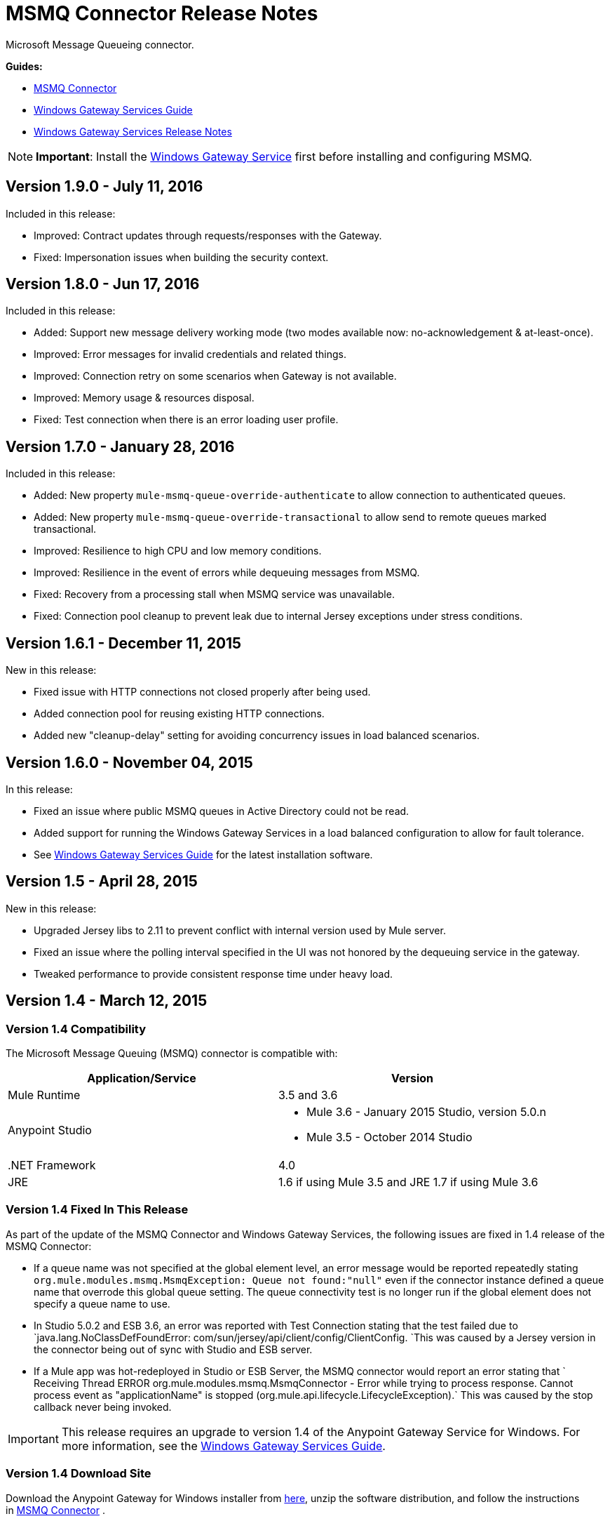= MSMQ Connector Release Notes
:keywords: release notes, msmq

Microsoft Message Queueing connector.

*Guides:*

* link:/mule-user-guide/v/3.8/msmq-connector[MSMQ Connector]
* link:/mule-user-guide/v/3.8/windows-gateway-services-guide[Windows Gateway Services Guide]
* link:/release-notes/windows-gateway-services-release-notes[Windows Gateway Services Release Notes]

[NOTE]
*Important*: Install the link:/mule-user-guide/v/3.8/windows-gateway-services-guide[Windows Gateway Service] first before installing and configuring MSMQ.

== Version 1.9.0 - July 11, 2016

Included in this release:

* Improved: Contract updates through requests/responses with the Gateway.
* Fixed: Impersonation issues when building the security context.

== Version 1.8.0 - Jun 17, 2016

Included in this release:

* Added: Support new message delivery working mode (two modes available now: no-acknowledgement & at-least-once).
* Improved: Error messages for invalid credentials and related things.
* Improved: Connection retry on some scenarios when Gateway is not available.
* Improved: Memory usage & resources disposal.
* Fixed: Test connection when there is an error loading user profile.

== Version 1.7.0 - January 28, 2016

Included in this release:

* Added: New property `mule-msmq-queue-override-authenticate` to allow connection to authenticated queues.
* Added: New property `mule-msmq-queue-override-transactional` to allow send to remote queues marked transactional.
* Improved: Resilience to high CPU and low memory conditions.
* Improved: Resilience in the event of errors while dequeuing messages from MSMQ.
* Fixed: Recovery from a processing stall when MSMQ service was unavailable.
* Fixed: Connection pool cleanup to prevent leak due to internal Jersey exceptions under stress conditions.

== Version 1.6.1 - December 11, 2015

New in this release:

* Fixed issue with HTTP connections not closed properly after being used.
* Added connection pool for reusing existing HTTP connections.
* Added new "cleanup-delay" setting for avoiding concurrency issues in load balanced scenarios.

== Version 1.6.0 - November 04, 2015

In this release:

* Fixed an issue where public MSMQ queues in Active Directory could not be read.
* Added support for running the Windows Gateway Services in a load balanced configuration to allow for fault tolerance.
* See link:/mule-user-guide/v/3.7/windows-gateway-services-guide[Windows Gateway Services Guide] for the latest installation software.

== Version 1.5 - April 28, 2015

New in this release:

* Upgraded Jersey libs to 2.11 to prevent conflict with internal version used by Mule server.
* Fixed an issue where the polling interval specified in the UI was not honored by the dequeuing service in the gateway.
* Tweaked performance to provide consistent response time under heavy load.

== Version 1.4 - March 12, 2015

=== Version 1.4 Compatibility

The Microsoft Message Queuing (MSMQ) connector is compatible with:

[%header,cols="2*"]
|===
a|
Application/Service

 a|
Version

|Mule Runtime |3.5 and 3.6
|Anypoint Studio a|
* Mule 3.6 - January 2015 Studio, version 5.0.n
* Mule 3.5 - October 2014 Studio

|.NET Framework |4.0
|JRE |1.6 if using Mule 3.5 and JRE 1.7 if using Mule 3.6
|===

=== Version 1.4 Fixed In This Release

As part of the update of the MSMQ Connector and Windows Gateway Services, the following issues are fixed in 1.4 release of the MSMQ Connector:

* If a queue name was not specified at the global element level, an error message would be reported repeatedly stating `org.mule.modules.msmq.MsmqException: Queue not found:"null"` even if the connector instance defined a queue name that overrode this global queue setting. The queue connectivity test is no longer run if the global element does not specify a queue name to use.

* In Studio 5.0.2 and ESB 3.6, an error was reported with Test Connection stating that the test failed due to `java.lang.NoClassDefFoundError: com/sun/jersey/api/client/config/ClientConfig. `This was caused by a Jersey version in the connector being out of sync with Studio and ESB server.

* If a Mule app was hot-redeployed in Studio or ESB Server, the MSMQ connector would report an error stating that ` Receiving Thread ERROR org.mule.modules.msmq.MsmqConnector - Error while trying to process response. Cannot process event as "applicationName" is stopped (org.mule.api.lifecycle.LifecycleException).` This was caused by the stop callback never being invoked.

[IMPORTANT]
This release requires an upgrade to version 1.4 of the Anypoint Gateway Service for Windows. For more information, see the link:/mule-user-guide/v/3.8/windows-gateway-services-guide[Windows Gateway Services Guide].

=== Version 1.4 Download Site

Download the Anypoint Gateway for Windows installer from link:https://repository-master.mulesoft.org/nexus/content/repositories/releases/org/mule/modules/anypoint-windows-gateway-service/1.4.0/anypoint-windows-gateway-service-1.4.0.zip[here], unzip the software distribution, and follow the instructions in link:/mule-user-guide/v/3.7/msmq-connector[MSMQ Connector] .

== Version 1.3 - February 4, 2015

=== Version 1.3 Compatibility

The Microsoft Message Queuing (MSMQ) connector is compatible with:

[%header,cols="2*"]
|===
a|
Application/Service

 a|
Version

|Mule Runtime |3.5 and 3.6
|Anypoint Studio a|
* Mule 3.6 - January 2015 Studio
* Mule 3.5 - October 2014 Studio

|.NET Framework |4.0
|JRE |1.6 if using Mule 3.5 and JRE 1.7 if using Mule 3.6
|===

=== Version 1.3 Download Site

Download the Anypoint Gateway for Windows installer from link:https://repository-master.mulesoft.org/nexus/content/repositories/releases/org/mule/modules/anypoint-windows-gateway-service/1.3.0/anypoint-windows-gateway-service-1.3.0.zip[here], unzip the software distribution, and follow the instructions in link:/mule-user-guide/v/3.7/msmq-connector[MSMQ Connector].

Download the MSMQ connector from Studio as described in  link:/mule-user-guide/v/3.8/msmq-connector[MSMQ Connector].

=== Version 1.3 Changes in This Release

* Performance tuning: The performance of the connector has been improved for high transaction volumes where message payloads exceed 1kB.
* Default port change: The default listener port of the Anypoint Gateway Service that provides MSMQ connectivity has been changed to 9333 to prevent conflict with Service Bus which runs on port 9000.

=== Version 1.3 Bug Fixes

None.

=== Version 1.3 Known Issues

None.

== Version 1.2 - November 12, 2014

=== Version 1.2 Compatibility

The Microsoft Message Queuing (MSMQ) connector is compatible with:

[%header,cols="2*"]
|===
a|
Application/Service

 a|
Version

|Mule Runtime a|
* 3.5.X
* 3.4.1

|Anypoint Studio |October 2014
|.NET Framework |4.0
|JRE |1.6
|===

=== Version 1.2 Download Site

Download the Anypoint Gateway for Windows installer from link:https://repository-master.mulesoft.org/nexus/content/repositories/releases/org/mule/modules/anypoint-windows-gateway-service/1.2.0/anypoint-windows-gateway-service-1.2.0.zip[here].

Unzip the software distribution. For more information, see link:/mule-user-guide/v/3.8/msmq-connector[MSMQ Connector].

=== Version 1.2 New Features

None.

=== Version 1.2 Bug Fixes

Remote-queue reliable messaging support: Fixes a bug that prevented the successful dequeue of messages from a remote queue due to an interaction with the reliable-messaging features using sub-queues.

FormatName queue address notation is supported as of MSMQ 1.1 for remote queues. Previously, an exception was thrown if an attempt was made to use DIRECT or another FormatName when connecting to a remote queue.

=== Version 1.2 Known Issues

There are no reported issues that are unresolved in this release.

== Version 1.1 - October 7, 2014

=== Version 1.1 Compatibility

The Microsoft Message Queuing (MSMQ) connector is compatible with:

[%header,cols="2*"]
|===
a|
Application/Service

 a|
Version

|Mule Runtime a|
* 3.5.X
* 3.4.1

|Anypoint Studio |October 2014
|.NET Framework |4.0
|JRE |1.6
|===

=== Version 1.1 Download Site

Download the Anypoint Gateway for Windows installer from link:https://repository-master.mulesoft.org/nexus/content/repositories/releases/org/mule/modules/anypoint-windows-gateway-service/1.1.0/anypoint-windows-gateway-service-1.1.0.zip[here].

Unzip the software distribution. For more information, see link:/mule-user-guide/v/3.8/msmq-connector[MSMQ Connector].

=== Version 1.1 Features

The MSMQ Connector now supports: 

*  *Message exception management*: Errors occurring during the process of sending or receiving queued messages now always raise an exception directly in the flow. This allows the built-in logging and error routing support within Mule to leverage automatically. Where no exception management strategy is defined, messages are returned to the dead-letter-queue as specified in the instance config, or the system dead-letter-queue of the machine where the target queue lives.
*  *Exactly-once in-order support:* When the `message-processing-strategy` of a flow is set to synchronous, messages that are processed from MSMQ queues are guaranteed to be presented to the flow in exactly the order that they were sent, and to be received once and only once.

*  *CloudHub support*: The MSMQ connector now has to be certified for use on CloudHub. You can deploy your Mule application to CloudHub. Ensure that the connector configuration points to the Anypoint Gateway Windows Service running on-premises. The Anypoint Gateway Windows Service provides the interface into the MSMQ infrastructure in your enterprise, so it must be installed and verified as working prior to deploying.

*  *Message timeouts*: You can now set the number of seconds for the *timeToBeReceived* and *timeToReachQueue* property settings. When either of these timeouts occur, messages are moved to a dead-letter-queue that exists as a sub-queue of the origin. You can customize the location of the dead letter queue using the instance properties of the connector. Both properties default to zero (0), which indicates that the property never times out.

*  *Message acknowledgement*: Messages that are not normally MSMQ messages are now surfaced in the flow, allowing an alternative sub-flow to handle conditions such as correlation on ACK or retry on NACK. These messages can be identified by the message properties. You can set a Choice control flow shape using custom recovery or journaling logic. 
*  *Zero-message-loss to bus*: When using transactional queues, the MSMQ connector now guarantees zero-message-loss while the message is delivered to the bus. Only after the message is successfully received by Mule can it be removed from the origin queue. Users don’t need to perform additional configuration other than selecting an MSMQ queue that is marked as transactional. Mule manages a reliable dequeue behind the scenes.


=== Version 1.1 Bug Fixes

FormatName queue address notation is now supported for remote queues. Previously, an exception was thrown if an attempt was made to use DIRECT or another FormatName when connecting to a remote queue.

=== Version 1.1 Known Issues

There are no reported issues that are unresolved in this release.

== Version 1.0 - July 23, 2014

=== Version 1.0 Compatibility

The MSMQ connector is compatible with:

[%header,cols="2*"]
|===
|Application/Service |Version
|Mule Runtime a|
* 3.5.X
* 3.4.1

|Anypoint Studio |July 2014
|.NET Framework |4.5
|===

=== Version 1.0 Fixed in this Release

There are no bug fixes in this release.

=== Version 1.0 Known Issues

There are no reported issues that are unresolved in this release.

== See Also

* Learn how to link:/getting-started/anypoint-exchange[Install Anypoint Connectors] using Anypoint Exchange.




